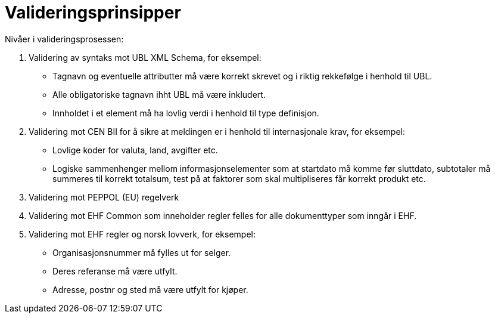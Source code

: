 = Valideringsprinsipper

Nivåer i valideringsprosessen:

.	Validering av syntaks mot UBL XML Schema, for eksempel:
  * Tagnavn og eventuelle attributter må være korrekt skrevet og i riktig rekkefølge i henhold til UBL.
  * Alle obligatoriske tagnavn ihht UBL må være inkludert.
  * Innholdet i et element må ha lovlig verdi i henhold til type definisjon.
.	Validering mot CEN BII for å sikre at meldingen er i henhold til internasjonale krav, for eksempel:
  * Lovlige koder for valuta, land, avgifter etc.
  * Logiske sammenhenger mellom informasjonselementer som at startdato må komme før sluttdato, subtotaler må summeres til korrekt totalsum, test på at faktorer som skal multipliseres får korrekt produkt etc.
.	Validering mot PEPPOL (EU) regelverk
. Validering mot EHF Common som inneholder regler felles for alle dokumenttyper som inngår i EHF.
.	Validering mot EHF regler og norsk lovverk, for eksempel:
  * Organisasjonsnummer må fylles ut for selger.
  * Deres referanse må være utfylt.
  * Adresse, postnr og sted må være utfylt for kjøper.
